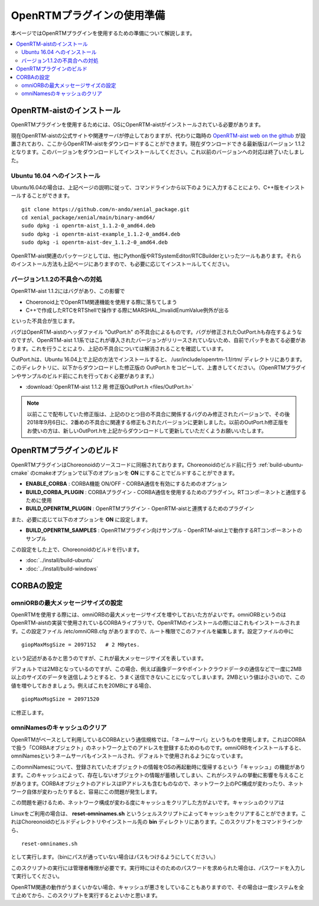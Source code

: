 
OpenRTMプラグインの使用準備
===========================

本ページではOpenRTMプラグインを使用するための準備について解説します。

.. contents::
   :local:

.. highlight:: sh

.. _openrtmplugin_install_openrtm:

OpenRTM-aistのインストール
-------------------------

OpenRTMプラグインを使用するためには、OSにOpenRTM-aistがインストールされている必要があります。

現在OpenRTM-aistの公式サイトや関連サーバが停止しておりますが、代わりに臨時の `OpenRTM-aist web on the github <http://openrtm.org/>`_ が設置されており、ここからOpenRTM-aistをダウンロードすることができます。現在ダウンロードできる最新版はバージョン 1.1.2 となります。このバージョンをダウンロードしてインストールしてください。これ以前のバージョンへの対応は終了いたしました。

Ubuntu 16.04 へのインストール
~~~~~~~~~~~~~~~~~~~~~~~~~~~~~

Ubuntu16.04の場合は、上記ページの説明に従って、コマンドラインから以下のように入力することにより、C++版をインストールすることができます。 ::

 git clone https://github.com/n-ando/xenial_package.git
 cd xenial_package/xenial/main/binary-amd64/
 sudo dpkg -i openrtm-aist_1.1.2-0_amd64.deb
 sudo dpkg -i openrtm-aist-example_1.1.2-0_amd64.deb
 sudo dpkg -i openrtm-aist-dev_1.1.2-0_amd64.deb

OpenRTM-aist関連のパッケージとしては、他にPython版やRTSystemEditor/RTCBuilderといったツールもあります。それらのインストール方法も上記ページにありますので、も必要に応じてインストールしてください。

.. _openrtmplugin_patch_for_version112:

バージョン1.1.2の不具合への対処
~~~~~~~~~~~~~~~~~~~~~~~~~~~~~~~

OpenRTM-aist 1.1.2にはバグがあり、この影響で

* Choeronoid上でOpenRTM関連機能を使用する際に落ちてしまう
* C++で作成したRTCをRTShellで操作する際にMARSHAL_InvalidEnumValue例外が出る

といった不具合が生じます。

バグはOpenRTM-aistのヘッダファイル "OutPort.h" の不具合によるものです。バグが修正されたOutPort.hも存在するようなのですが、OpenRTM-aist 1.1系ではこれが導入されたバージョンがリリースされていないため、自前でパッチをあてる必要があります。これを行うことにより、上記の不具合については解消されることを確認しています。

OutPort.hは、Ubuntu 16.04上で上記の方法でインストールすると、 /usr/include/openrtm-1.1/rtm/ ディレクトリにあります。このディレクトリに、以下からダウンロードした修正版の OutPort.h をコピーして、上書きしてください。（OpenRTMプラグインやサンプルのビルド前にこれを行っておく必要があります。）

* :download:`OpenRTM-aist 1.1.2 用 修正版OutPort.h <files/OutPort.h>`

.. note:: 以前ここで配布していた修正版は、上記のひとつ目の不具合に関係するバグのみ修正されたバージョンで、その後2018年9月6日に、2番めの不具合に関連する修正もされたバージョンに更新しました。以前のOutPort.h修正版をお使いの方は、新しいOutPort.hを上記からダウンロードして更新していただくようお願いいたします。


OpenRTMプラグインのビルド
-------------------------

OpenRTMプラグインはChoreonoidのソースコードに同梱されております。Choreonoidのビルド前に行う :ref:`build-ubuntu-cmake` のcmakeオプションで以下のオプションを **ON** にすることでビルドすることができます。

* **ENABLE_CORBA**            : CORBA機能 ON/OFF - CORBA通信を有効にするためのオプション
* **BUILD_CORBA_PLUGIN**      : CORBAプラグイン - CORBA通信を使用するためのプラグイン。RTコンポーネントと通信するために使用
* **BUILD_OPENRTM_PLUGIN**    : OpenRTMプラグイン - OpenRTM-aistと連携するためのプラグイン

また、必要に応じて以下のオプションを **ON** に設定します。

* **BUILD_OPENRTM_SAMPLES**   : OpenRTMプラグイン向けサンプル - OpenRTM-aist上で動作するRTコンポーネントのサンプル

この設定をした上で、Choreonoidのビルドを行います。

* :doc:`../install/build-ubuntu`
* :doc:`../install/build-windows`

.. _openrtmplugin_setup_corba:

CORBAの設定
-----------

omniORBの最大メッセージサイズの設定
~~~~~~~~~~~~~~~~~~~~~~~~~~~~~~~~~~~

OpenRTMを使用する際には、omniORBの最大メッセージサイズを増やしておいた方がよいです。omniORBというのはOpenRTM-aistの実装で使用されているCORBAライブラリで、OpenRTMのインストールの際にはこれもインストールされます。この設定ファイル /etc/omniORB.cfg がありますので、ルート権限でこのファイルを編集します。設定ファイルの中に ::

 giopMaxMsgSize = 2097152   # 2 MBytes.

という記述があるかと思うのですが、これが最大メッセージサイズを表しています。

デフォルトでは2MBとなっているのですが、この場合、例えば画像データやポイントクラウドデータの通信などで一度に2MB以上のサイズのデータを送信しようとすると、うまく送信できないことになってしまいます。2MBという値は小さいので、この値を増やしておきましょう。例えばこれを20MBにする場合、 ::

 giopMaxMsgSize = 20971520

に修正します。

.. _openrtm_install_clear_omninames_cache:

omniNamesのキャッシュのクリア
~~~~~~~~~~~~~~~~~~~~~~~~~~~~~

OpenRTMがベースとして利用しているCORBAという通信規格では、「ネームサーバ」というものを使用します。これはCORBAで扱う「CORBAオブジェクト」のネットワーク上でのアドレスを登録するためのものです。omniORBをインストールすると、omniNamesというネームサーバもインストールされ、デフォルトで使用されるようになっています。

このomniNamesについて、登録されていたオブジェクトの情報をOSの再起動時に復帰するという「キャッシュ」の機能があります。このキャッシュによって、存在しないオブジェクトの情報が蓄積してしまい、これがシステムの挙動に影響を与えることがあります。CORBAオブジェクトのアドレスはIPアドレスも含むものなので、ネットワーク上のPC構成が変わったり、ネットワーク自体が変わったりすると、容易にこの問題が発生します。

この問題を避けるため、ネットワーク構成が変わる度にキャッシュをクリアした方がよいです。キャッシュのクリアは

Linuxをご利用の場合は、 **reset-omninames.sh** というシェルスクリプトによってキャッシュをクリアすることができます。これはChoreonoidのビルドディレクトリやインストール先の **bin** ディレクトリにあります。このスクリプトをコマンドラインから、 ::

 reset-omninames.sh

として実行します。（binにパスが通っていない場合はパスもつけるようにしてください。）

このスクリプトの実行には管理者権限が必要です。実行時にはそのためのパスワードを求められた場合は、パスワードを入力して実行してください。

OpenRTM関連の動作がうまくいかない場合、キャッシュが悪さをしていることもありますので、その場合は一度システムを全て止めてから、このスクリプトを実行するとよいかと思います。
